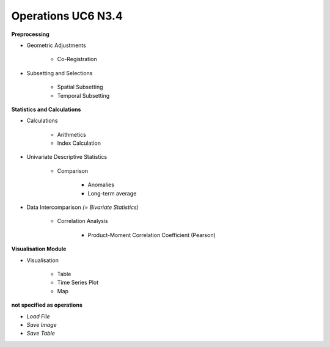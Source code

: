Operations  UC6 N3.4
====================

**Preprocessing**

- Geometric Adjustments

	- Co-Registration


- Subsetting and Selections
	
	- Spatial Subsetting
	- Temporal Subsetting

**Statistics and Calculations**

- Calculations
	
	- Arithmetics
	- Index Calculation

- Univariate Descriptive Statistics

	- Comparison
	
		- Anomalies
		- Long-term average
	
- Data Intercomparison *(= Bivariate Statistics)*

	- Correlation Analysis
	
		- Product-Moment Correlation Coefficient (Pearson)


**Visualisation Module**

- Visualisation

	- Table 
	- Time Series Plot 
	- Map 

**not specified as operations**

- *Load File*
- *Save Image*
- *Save Table*